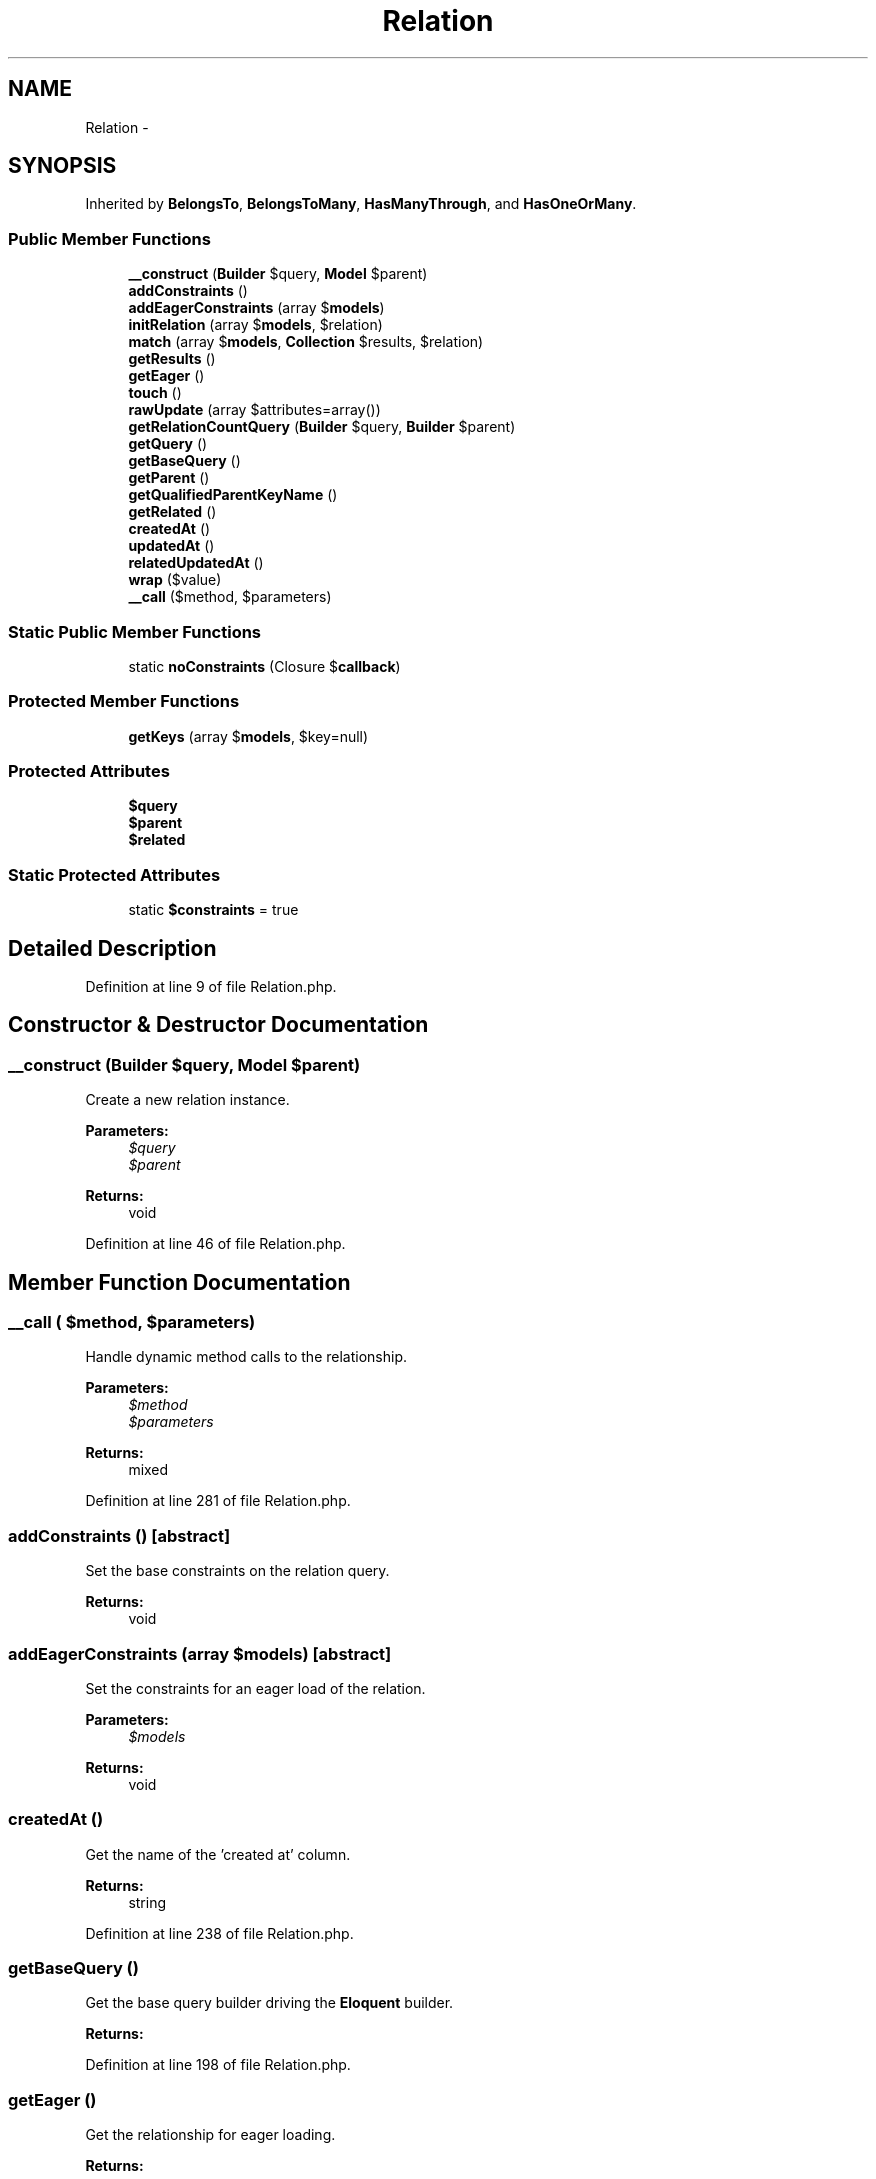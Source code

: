 .TH "Relation" 3 "Tue Apr 14 2015" "Version 1.0" "VirtualSCADA" \" -*- nroff -*-
.ad l
.nh
.SH NAME
Relation \- 
.SH SYNOPSIS
.br
.PP
.PP
Inherited by \fBBelongsTo\fP, \fBBelongsToMany\fP, \fBHasManyThrough\fP, and \fBHasOneOrMany\fP\&.
.SS "Public Member Functions"

.in +1c
.ti -1c
.RI "\fB__construct\fP (\fBBuilder\fP $query, \fBModel\fP $parent)"
.br
.ti -1c
.RI "\fBaddConstraints\fP ()"
.br
.ti -1c
.RI "\fBaddEagerConstraints\fP (array $\fBmodels\fP)"
.br
.ti -1c
.RI "\fBinitRelation\fP (array $\fBmodels\fP, $relation)"
.br
.ti -1c
.RI "\fBmatch\fP (array $\fBmodels\fP, \fBCollection\fP $results, $relation)"
.br
.ti -1c
.RI "\fBgetResults\fP ()"
.br
.ti -1c
.RI "\fBgetEager\fP ()"
.br
.ti -1c
.RI "\fBtouch\fP ()"
.br
.ti -1c
.RI "\fBrawUpdate\fP (array $attributes=array())"
.br
.ti -1c
.RI "\fBgetRelationCountQuery\fP (\fBBuilder\fP $query, \fBBuilder\fP $parent)"
.br
.ti -1c
.RI "\fBgetQuery\fP ()"
.br
.ti -1c
.RI "\fBgetBaseQuery\fP ()"
.br
.ti -1c
.RI "\fBgetParent\fP ()"
.br
.ti -1c
.RI "\fBgetQualifiedParentKeyName\fP ()"
.br
.ti -1c
.RI "\fBgetRelated\fP ()"
.br
.ti -1c
.RI "\fBcreatedAt\fP ()"
.br
.ti -1c
.RI "\fBupdatedAt\fP ()"
.br
.ti -1c
.RI "\fBrelatedUpdatedAt\fP ()"
.br
.ti -1c
.RI "\fBwrap\fP ($value)"
.br
.ti -1c
.RI "\fB__call\fP ($method, $parameters)"
.br
.in -1c
.SS "Static Public Member Functions"

.in +1c
.ti -1c
.RI "static \fBnoConstraints\fP (Closure $\fBcallback\fP)"
.br
.in -1c
.SS "Protected Member Functions"

.in +1c
.ti -1c
.RI "\fBgetKeys\fP (array $\fBmodels\fP, $key=null)"
.br
.in -1c
.SS "Protected Attributes"

.in +1c
.ti -1c
.RI "\fB$query\fP"
.br
.ti -1c
.RI "\fB$parent\fP"
.br
.ti -1c
.RI "\fB$related\fP"
.br
.in -1c
.SS "Static Protected Attributes"

.in +1c
.ti -1c
.RI "static \fB$constraints\fP = true"
.br
.in -1c
.SH "Detailed Description"
.PP 
Definition at line 9 of file Relation\&.php\&.
.SH "Constructor & Destructor Documentation"
.PP 
.SS "__construct (\fBBuilder\fP $query, \fBModel\fP $parent)"
Create a new relation instance\&.
.PP
\fBParameters:\fP
.RS 4
\fI$query\fP 
.br
\fI$parent\fP 
.RE
.PP
\fBReturns:\fP
.RS 4
void 
.RE
.PP

.PP
Definition at line 46 of file Relation\&.php\&.
.SH "Member Function Documentation"
.PP 
.SS "__call ( $method,  $parameters)"
Handle dynamic method calls to the relationship\&.
.PP
\fBParameters:\fP
.RS 4
\fI$method\fP 
.br
\fI$parameters\fP 
.RE
.PP
\fBReturns:\fP
.RS 4
mixed 
.RE
.PP

.PP
Definition at line 281 of file Relation\&.php\&.
.SS "addConstraints ()\fC [abstract]\fP"
Set the base constraints on the relation query\&.
.PP
\fBReturns:\fP
.RS 4
void 
.RE
.PP

.SS "addEagerConstraints (array $models)\fC [abstract]\fP"
Set the constraints for an eager load of the relation\&.
.PP
\fBParameters:\fP
.RS 4
\fI$models\fP 
.RE
.PP
\fBReturns:\fP
.RS 4
void 
.RE
.PP

.SS "createdAt ()"
Get the name of the 'created at' column\&.
.PP
\fBReturns:\fP
.RS 4
string 
.RE
.PP

.PP
Definition at line 238 of file Relation\&.php\&.
.SS "getBaseQuery ()"
Get the base query builder driving the \fBEloquent\fP builder\&.
.PP
\fBReturns:\fP
.RS 4
.RE
.PP

.PP
Definition at line 198 of file Relation\&.php\&.
.SS "getEager ()"
Get the relationship for eager loading\&.
.PP
\fBReturns:\fP
.RS 4
.RE
.PP

.PP
Definition at line 101 of file Relation\&.php\&.
.SS "getKeys (array $models,  $key = \fCnull\fP)\fC [protected]\fP"
Get all of the primary keys for an array of models\&.
.PP
\fBParameters:\fP
.RS 4
\fI$models\fP 
.br
\fI$key\fP 
.RE
.PP
\fBReturns:\fP
.RS 4
array 
.RE
.PP

.PP
Definition at line 174 of file Relation\&.php\&.
.SS "getParent ()"
Get the parent model of the relation\&.
.PP
\fBReturns:\fP
.RS 4
.RE
.PP

.PP
Definition at line 208 of file Relation\&.php\&.
.SS "getQualifiedParentKeyName ()"
Get the fully qualified parent key name\&.
.PP
\fBReturns:\fP
.RS 4
string 
.RE
.PP

.PP
Definition at line 218 of file Relation\&.php\&.
.SS "getQuery ()"
Get the underlying query for the relation\&.
.PP
\fBReturns:\fP
.RS 4
.RE
.PP

.PP
Definition at line 188 of file Relation\&.php\&.
.SS "getRelated ()"
Get the related model of the relation\&.
.PP
\fBReturns:\fP
.RS 4
.RE
.PP

.PP
Definition at line 228 of file Relation\&.php\&.
.SS "getRelationCountQuery (\fBBuilder\fP $query, \fBBuilder\fP $parent)"
Add the constraints for a relationship count query\&.
.PP
\fBParameters:\fP
.RS 4
\fI$query\fP 
.br
\fI$parent\fP 
.RE
.PP
\fBReturns:\fP
.RS 4
.RE
.PP

.PP
Definition at line 136 of file Relation\&.php\&.
.SS "getResults ()\fC [abstract]\fP"
Get the results of the relationship\&.
.PP
\fBReturns:\fP
.RS 4
mixed 
.RE
.PP

.SS "initRelation (array $models,  $relation)\fC [abstract]\fP"
Initialize the relation on a set of models\&.
.PP
\fBParameters:\fP
.RS 4
\fI$models\fP 
.br
\fI$relation\fP 
.RE
.PP
\fBReturns:\fP
.RS 4
array 
.RE
.PP

.SS "match (array $models, \fBCollection\fP $results,  $relation)\fC [abstract]\fP"
Match the eagerly loaded results to their parents\&.
.PP
\fBParameters:\fP
.RS 4
\fI$models\fP 
.br
\fI$results\fP 
.br
\fI$relation\fP 
.RE
.PP
\fBReturns:\fP
.RS 4
array 
.RE
.PP

.SS "static noConstraints (Closure $callback)\fC [static]\fP"
Run a callback with constraints disabled on the relation\&.
.PP
\fBParameters:\fP
.RS 4
\fI$callback\fP 
.RE
.PP
\fBReturns:\fP
.RS 4
mixed 
.RE
.PP

.PP
Definition at line 151 of file Relation\&.php\&.
.SS "rawUpdate (array $attributes = \fCarray()\fP)"
Run a raw update against the base query\&.
.PP
\fBParameters:\fP
.RS 4
\fI$attributes\fP 
.RE
.PP
\fBReturns:\fP
.RS 4
int 
.RE
.PP

.PP
Definition at line 124 of file Relation\&.php\&.
.SS "relatedUpdatedAt ()"
Get the name of the related model's 'updated at' column\&.
.PP
\fBReturns:\fP
.RS 4
string 
.RE
.PP

.PP
Definition at line 258 of file Relation\&.php\&.
.SS "touch ()"
Touch all of the related models for the relationship\&.
.PP
\fBReturns:\fP
.RS 4
void 
.RE
.PP

.PP
Definition at line 111 of file Relation\&.php\&.
.SS "updatedAt ()"
Get the name of the 'updated at' column\&.
.PP
\fBReturns:\fP
.RS 4
string 
.RE
.PP

.PP
Definition at line 248 of file Relation\&.php\&.
.SS "wrap ( $value)"
Wrap the given value with the parent query's grammar\&.
.PP
\fBParameters:\fP
.RS 4
\fI$value\fP 
.RE
.PP
\fBReturns:\fP
.RS 4
string 
.RE
.PP

.PP
Definition at line 269 of file Relation\&.php\&.
.SH "Field Documentation"
.PP 
.SS "$constraints = true\fC [static]\fP, \fC [protected]\fP"

.PP
Definition at line 37 of file Relation\&.php\&.
.SS "$parent\fC [protected]\fP"

.PP
Definition at line 23 of file Relation\&.php\&.
.SS "$query\fC [protected]\fP"

.PP
Definition at line 16 of file Relation\&.php\&.
.SS "$related\fC [protected]\fP"

.PP
Definition at line 30 of file Relation\&.php\&.

.SH "Author"
.PP 
Generated automatically by Doxygen for VirtualSCADA from the source code\&.
